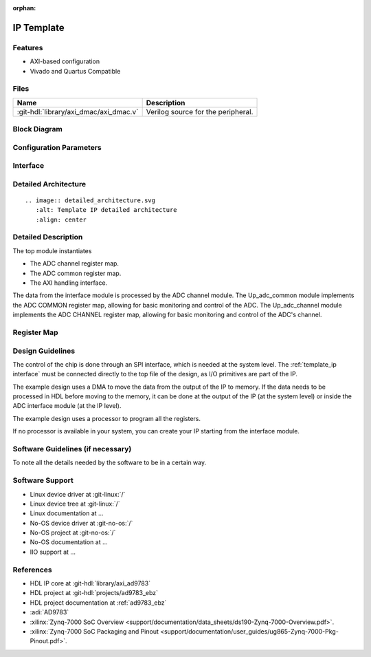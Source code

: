:orphan:

.. _template_ip:

IP Template
================================================================================

.. hdl-component-diagram::
   :path: library/spi_engine/spi_engine_execution

Features
--------------------------------------------------------------------------------

* AXI-based configuration
* Vivado and Quartus Compatible

Files
--------------------------------------------------------------------------------

.. list-table::
   :header-rows: 1

   * - Name
     - Description
   * - :git-hdl:`library/axi_dmac/axi_dmac.v`
     - Verilog source for the peripheral.


Block Diagram
--------------------------------------------------------------------------------

.. image:: ../axi_dmac/block_diagram.svg
   :alt: Template IP block diagram
   :align: center

Configuration Parameters
--------------------------------------------------------------------------------

.. hdl-parameters::
   :path: library/spi_engine/spi_engine_interconnect

   * - DATA_WIDTH
     - Data width of the parallel SDI/SDO data interfaces.

.. _template_ip interface:

Interface
--------------------------------------------------------------------------------

.. hdl-interfaces::
   :path: library/axi_ad9783

Detailed Architecture
--------------------------------------------------------------------------------

::

   .. image:: detailed_architecture.svg
      :alt: Template IP detailed architecture
      :align: center

Detailed Description
--------------------------------------------------------------------------------

The top module instantiates

* The ADC channel register map.
* The ADC common register map.
* The AXI handling interface.

The data from the interface module is processed by the ADC channel module.
The Up_adc_common  module implements the ADC COMMON register map, allowing for
basic monitoring and control of the ADC.
The Up_adc_channel module implements the ADC CHANNEL register map, allowing for
basic monitoring and control of the ADC's channel.

Register Map
--------------------------------------------------------------------------------

.. hdl-regmap::
   :name: COMMON
   :no-type-info:

.. hdl-regmap::
   :name: ADC_COMMON
   :no-type-info:

.. hdl-regmap::
   :name: ADC_CHANNEL
   :no-type-info:

Design Guidelines
--------------------------------------------------------------------------------

The control of the chip is done through an SPI interface, which is needed at the
system level.
The :ref:`template_ip interface` must be connected directly to the top file of
the design, as I/O primitives are part of the IP.

The example design uses a DMA to move the data from the output of the IP to memory.
If the data needs to be processed in HDL before moving to the memory, it can be
done at the output of the IP (at the system level) or inside the ADC interface
module (at the IP level).

The example design uses a processor to program all the registers.

If no processor is available in your system, you can create your IP starting
from the interface module.

Software Guidelines (if necessary)
--------------------------------------------------------------------------------

To note all the details needed by the software to be in a certain way.

Software Support
--------------------------------------------------------------------------------

* Linux device driver at :git-linux:`/`
* Linux device tree at :git-linux:`/`
* Linux documentation at ...
* No-OS device driver at :git-no-os:`/`
* No-OS project at :git-no-os:`/`
* No-OS documentation at ...
* IIO support at ...

References
--------------------------------------------------------------------------------

* HDL IP core at :git-hdl:`library/axi_ad9783`
* HDL project at :git-hdl:`projects/ad9783_ebz`
* HDL project documentation at :ref:`ad9783_ebz`
* :adi:`AD9783`
* :xilinx:`Zynq-7000 SoC Overview <support/documentation/data_sheets/ds190-Zynq-7000-Overview.pdf>`.
* :xilinx:`Zynq-7000 SoC Packaging and Pinout <support/documentation/user_guides/ug865-Zynq-7000-Pkg-Pinout.pdf>`.
